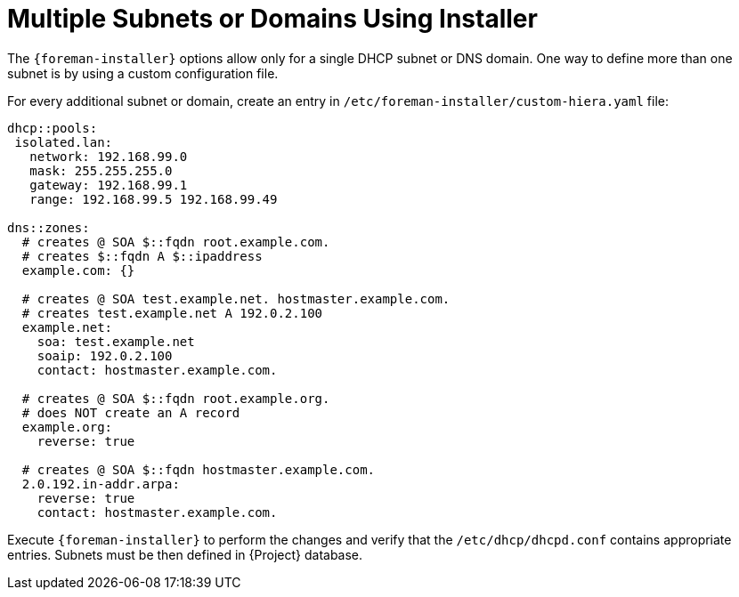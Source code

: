 [id="Multiple_Subnets_or_Domains_Using_Installer_{context}"]
= Multiple Subnets or Domains Using Installer

The `{foreman-installer}` options allow only for a single DHCP subnet or DNS domain.
One way to define more than one subnet is by using a custom configuration file.

For every additional subnet or domain, create an entry in `/etc/foreman-installer/custom-hiera.yaml` file:

----
dhcp::pools:
 isolated.lan:
   network: 192.168.99.0
   mask: 255.255.255.0
   gateway: 192.168.99.1
   range: 192.168.99.5 192.168.99.49

dns::zones:
  # creates @ SOA $::fqdn root.example.com.
  # creates $::fqdn A $::ipaddress
  example.com: {}

  # creates @ SOA test.example.net. hostmaster.example.com.
  # creates test.example.net A 192.0.2.100
  example.net:
    soa: test.example.net
    soaip: 192.0.2.100
    contact: hostmaster.example.com.

  # creates @ SOA $::fqdn root.example.org.
  # does NOT create an A record
  example.org:
    reverse: true

  # creates @ SOA $::fqdn hostmaster.example.com.
  2.0.192.in-addr.arpa:
    reverse: true
    contact: hostmaster.example.com.
----

Execute `{foreman-installer}` to perform the changes and verify that the `/etc/dhcp/dhcpd.conf` contains appropriate entries.
Subnets must be then defined in {Project} database.
